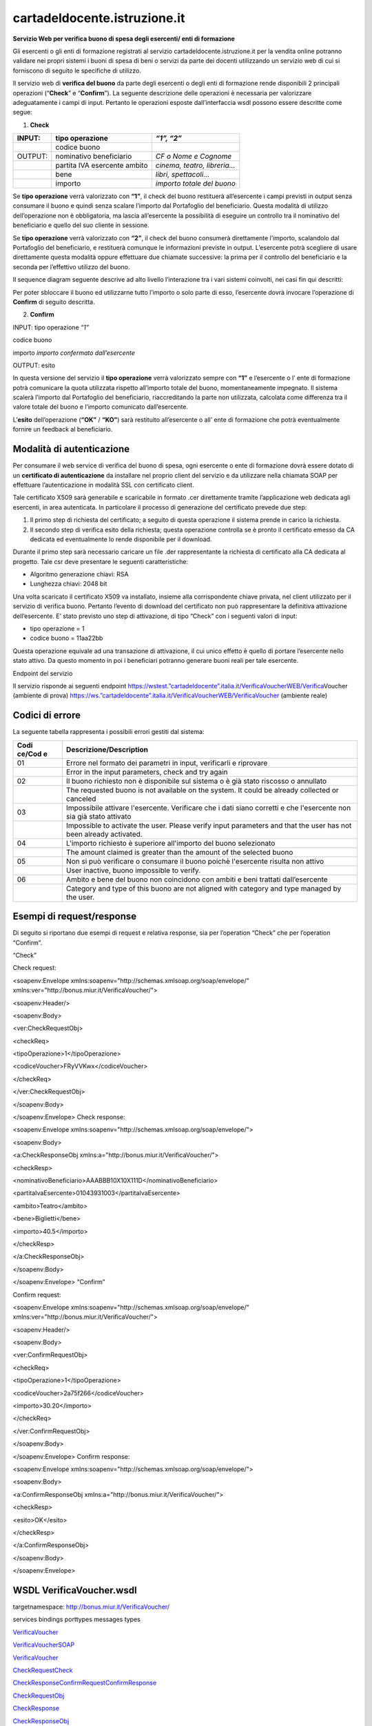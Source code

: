 cartadeldocente.istruzione.it
-----------------------------

**Servizio Web per verifica buono di spesa degli esercenti/ enti di formazione**

Gli esercenti o gli enti di formazione registrati al servizio cartadeldocente.istruzione.it per la vendita online potranno validare nei propri sistemi i buoni di spesa di beni o servizi da parte dei docenti utilizzando un servizio web di cui si forniscono di seguito le specifiche di utilizzo.

Il servizio web di **verifica del buono** da parte degli esercenti o degli enti di formazione rende disponibili 2 principali operazioni (“**Check**\ ” e “\ **Confirm**\ ”). La seguente descrizione delle operazioni è necessaria per valorizzare adeguatamente i campi di input. Pertanto le operazioni esposte dall’interfaccia wsdl possono essere descritte come segue:

1. **Check**

+---------+------------------------------+------------------------------+
| INPUT:  | tipo operazione              | *“1”, “2”*                   |
+=========+==============================+==============================+
|         | codice buono                 |                              |
+---------+------------------------------+------------------------------+
| OUTPUT: | nominativo beneficiario      | *CF o Nome e Cognome*        |
+---------+------------------------------+------------------------------+
|         | partita IVA esercente ambito | *cinema, teatro, libreria…*  |
+---------+------------------------------+------------------------------+
|         | bene                         | *libri, spettacoli…*         |
+---------+------------------------------+------------------------------+
|         | importo                      | *importo totale del buono*   |
+---------+------------------------------+------------------------------+

Se **tipo operazione** verrà valorizzato con **“1”**, il check del buono restituerà all’esercente i campi previsti in output senza consumare il buono e quindi senza scalare l’importo dal Portafoglio del beneficiario. Questa modalità di utilizzo dell’operazione non è obbligatoria, ma lascia all’esercente la possibilità di eseguire un controllo tra il nominativo del beneficiario e quello del suo cliente in sessione.

Se **tipo operazione** verrà valorizzato con **“2”**, il check del buono consumerà direttamente l’importo, scalandolo dal Portafoglio del beneficiario, e restituerà comunque le informazioni previste in output. L’esercente potrà scegliere di usare direttamente questa modalità oppure effettuare due chiamate successive: la prima per il controllo del beneficiario e la seconda per l’effettivo utilizzo del buono.

Il sequence diagram seguente descrive ad alto livello l’interazione tra i vari sistemi coinvolti, nei casi fin qui descritti:

|image0|

Per poter sbloccare il buono ed utilizzarne tutto l’importo o solo parte di esso, l’esercente dovrà invocare l’operazione di **Confirm** di seguito descritta.

2. **Confirm**

INPUT: tipo operazione *“1”*

codice buono

importo *importo confermato dall’esercente*

OUTPUT: esito

In questa versione del servizio il **tipo operazione** verrà valorizzato sempre con **“1”** e l’esercente o l’ ente di formazione potrà comunicare la quota utilizzata rispetto all’importo totale del buono, momentaneamente impegnato. Il sistema scalerà l’importo dal Portafoglio del beneficiario, riaccreditando la parte non utilizzata, calcolata come differenza tra il valore totale del buono e l’importo comunicato dall’esercente.

L’\ **esito** dell’operazione (**“OK”** / **“KO”**) sarà restituito all’esercente o all’ ente di formazione che potrà eventualmente fornire un feedback al beneficiario.

Modalità di autenticazione
==========================

Per consumare il web service di verifica del buono di spesa, ogni esercente o ente di formazione dovrà essere dotato di un **certificato di autenticazione** da installare nel proprio client del servizio e da utilizzare nella chiamata SOAP per effettuare l’autenticazione in modalità SSL con certificato client.

Tale certificato X509 sarà generabile e scaricabile in formato .cer direttamente tramite l’applicazione web dedicata agli esercenti, in area autenticata. In particolare il processo di generazione del certificato prevede due step:

1. Il primo step di richiesta del certificato; a seguito di questa operazione il sistema prende in carico la richiesta.
2. Il secondo step di verifica esito della richiesta; questa operazione controlla se è pronto il certificato emesso da CA dedicata ed eventualmente lo rende disponibile per il download.

Durante il primo step sarà necessario caricare un file .der rappresentante la richiesta di certificato alla CA dedicata al progetto. Tale csr deve presentare le seguenti caratteristiche:

-  Algoritmo generazione chiavi: RSA
-  Lunghezza chiavi: 2048 bit

Una volta scaricato il certificato X509 va installato, insieme alla corrispondente chiave privata, nel client utilizzato per il servizio di verifica buono. Pertanto l’evento di download del certificato non può rappresentare la definitiva attivazione dell’esercente. E’ stato previsto uno step di attivazione, di tipo “Check” con i seguenti valori di input:

-  tipo operazione = 1
-  codice buono = 11aa22bb

Questa operazione equivale ad una transazione di attivazione, il cui unico effetto è quello di portare l’esercente nello stato attivo. Da questo momento in poi i beneficiari potranno generare buoni reali per tale esercente.

Endpoint del servizio

Il servizio risponde ai seguenti endpoint `https://wstest.”cartadeldocente”.italia.it/VerificaVoucherWEB/Verifica <https://wstest./>`__\ Voucher (ambiente di prova) `https://ws.”cartadeldocente”.italia.it/VerificaVoucherWEB/VerificaVoucher <https://ws./>`__ (ambiente reale)

Codici di errore
================

La seguente tabella rappresenta i possibili errori gestiti dal sistema:

+--------+-------------------------------------------------------------+
| **Codi | **Descrizione/Description**                                 |
| ce/Cod |                                                             |
| e**    |                                                             |
+========+=============================================================+
| 01     | Errore nel formato dei parametri in input, verificarli e    |
|        | riprovare                                                   |
+--------+-------------------------------------------------------------+
|        | Error in the input parameters, check and try again          |
+--------+-------------------------------------------------------------+
| 02     | Il buono richiesto non è disponibile sul sistema o è già    |
|        | stato riscosso o annullato                                  |
+--------+-------------------------------------------------------------+
|        | The requested buono is not available on the system. It      |
|        | could be already collected or canceled                      |
+--------+-------------------------------------------------------------+
| 03     | Impossibile attivare l'esercente. Verificare che i dati     |
|        | siano corretti e che l'esercente non sia già stato attivato |
+--------+-------------------------------------------------------------+
|        | Impossible to activate the user. Please verify input        |
|        | parameters and that the user has not been already           |
|        | activated.                                                  |
+--------+-------------------------------------------------------------+
| 04     | L'importo richiesto è superiore all'importo del buono       |
|        | selezionato                                                 |
+--------+-------------------------------------------------------------+
|        | The amount claimed is greater than the amount of the        |
|        | selected buono                                              |
+--------+-------------------------------------------------------------+
| 05     | Non si può verificare o consumare il buono poichè           |
|        | l'esercente risulta non attivo                              |
+--------+-------------------------------------------------------------+
|        | User inactive, buono impossible to verify.                  |
+--------+-------------------------------------------------------------+
| 06     | Ambito e bene del buono non coincidono con ambiti e beni    |
|        | trattati dall’esercente                                     |
+--------+-------------------------------------------------------------+
|        | Category and type of this buono are not aligned with        |
|        | category and type managed by the user.                      |
+--------+-------------------------------------------------------------+

Esempi di request/response
==========================

Di seguito si riportano due esempi di request e relativa response, sia per l’operation “Check” che per l’operation “Confirm”.

|image1|\ “Check”

Check request:

<soapenv:Envelope xmlns:soapenv="http://schemas.xmlsoap.org/soap/envelope/" xmlns:ver="http://bonus.miur.it/VerificaVoucher/">

<soapenv:Header/>

<soapenv:Body>

<ver:CheckRequestObj>

<checkReq>

<tipoOperazione>1</tipoOperazione>

<codiceVoucher>FRyVVKwx</codiceVoucher>

</checkReq>

</ver:CheckRequestObj>

</soapenv:Body>

</soapenv:Envelope> Check response:

<soapenv:Envelope xmlns:soapenv="http://schemas.xmlsoap.org/soap/envelope/">

<soapenv:Body>

<a:CheckResponseObj xmlns:a="http://bonus.miur.it/VerificaVoucher/">

<checkResp>

<nominativoBeneficiario>AAABBB10X10X111D</nominativoBeneficiario>

<partitaIvaEsercente>01043931003</partitaIvaEsercente>

<ambito>Teatro</ambito>

<bene>Biglietti</bene>

<importo>40.5</importo>

</checkResp>

</a:CheckResponseObj>

</soapenv:Body>

|image2|\ </soapenv:Envelope> “Confirm”

Confirm request:

<soapenv:Envelope xmlns:soapenv="http://schemas.xmlsoap.org/soap/envelope/" xmlns:ver="http://bonus.miur.it/VerificaVoucher/">

<soapenv:Header/>

<soapenv:Body>

<ver:ConfirmRequestObj>

<checkReq>

<tipoOperazione>1</tipoOperazione>

<codiceVoucher>2a75f266</codiceVoucher>

<importo>30.20</importo>

</checkReq>

</ver:ConfirmRequestObj>

</soapenv:Body>

</soapenv:Envelope> Confirm response:

<soapenv:Envelope xmlns:soapenv="http://schemas.xmlsoap.org/soap/envelope/">

<soapenv:Body>

<a:ConfirmResponseObj xmlns:a="http://bonus.miur.it/VerificaVoucher/">

<checkResp>

<esito>OK</esito>

</checkResp>

</a:ConfirmResponseObj>

</soapenv:Body>

</soapenv:Envelope>

WSDL VerificaVoucher.wsdl
=========================

targetnamespace: http://bonus.miur.it/VerificaVoucher/

services bindings porttypes messages types

`VerificaVouc <#_bookmark0>`__\ `her <#_bookmark0>`__

`VerificaVoucherS <#_bookmark1>`__\ `OAP <#_bookmark1>`__

`VerificaVouc <#_bookmark2>`__\ `her <#_bookmark2>`__

`CheckRequest <#_bookmark3>`__\ `Check <#_bookmark11>`__

`CheckRespons <#_bookmark4>`__\ `e <#_bookmark4>`__\ `ConfirmReque <#_bookmark5>`__\ `st <#_bookmark5>`__\ `ConfirmRespo <#_bookmark6>`__\ `nse <#_bookmark6>`__

`CheckRequestObj <#_bookmark7>`__

`CheckResponse <#_bookmark12>`__

`CheckResponseO <#_bookmark8>`__\ `bj <#_bookmark8>`__

`Confirm <#_bookmark13>`__\ `ConfirmRequestO <#_bookmark9>`__\ `bj <#_bookmark9>`__\ `ConfirmResponse <#_bookmark14>`__\ `ConfirmResponse <#_bookmark10>`__\ `Obj <#_bookmark10>`__

attributeFormDefault: elementFormDefault:

targetNamespace: http://bonus.miur.it/VerificaVoucher/

Elements Complex types

**CheckRequestObj Check CheckResponseObj CheckResponse ConfirmRequestObj Confirm ConfirmResponseObj ConfirmResponse**

service **VerificaVoucher**

+----+-----------------------------------------------------------------+
| di | |image3|                                                        |
| ag |                                                                 |
| ra |                                                                 |
|    |                                                                 |
| m  |                                                                 |
+====+=================================================================+
| po | **VerificaVoucherSOAP**                                         |
| rt |                                                                 |
| s  | binding **tns:VerificaVoucherSOAP**                             |
|    |                                                                 |
|    | extensibil <soap:address                                        |
|    |                                                                 |
|    | ity                                                             |
|    | location="\ https://ws.cartadeldocente.istruzione.it/VerificaVo |
|    | ucherDocWEB/V                                                   |
|    | erificaVoucher"/>                                               |
+----+-----------------------------------------------------------------+

binding **VerificaVoucherSOAP**

+----------+-----------------------------------------------------------+
| diagram  | |image4|                                                  |
+==========+===========================================================+
| type     | **tns:VerificaVoucher**                                   |
+----------+-----------------------------------------------------------+
| extensib | <soap:binding style="document"                            |
| ility    | transport="\ http://schemas.xmlsoap.org/soap/http%22/>    |
+----------+-----------------------------------------------------------+
| operatio | **Check**                                                 |
| ns       |                                                           |
|          | extensibility <soap:operation                             |
|          |                                                           |
|          | soapAction="\ http://bonus.miur.it/VerificaVoucher/Check% |
|          | 22/>                                                      |
|          |                                                           |
|          | input <soap:body use="literal"/>                          |
|          |                                                           |
|          | output <soap:body use="literal"/>                         |
|          |                                                           |
|          | **Confirm**                                               |
|          |                                                           |
|          | extensibility <soap:operation                             |
|          |                                                           |
|          | soapAction="\ http://bonus.miur.it/VerificaVoucher/Confir |
|          | m%22/>                                                    |
|          |                                                           |
|          | input <soap:body use="literal"/>                          |
|          |                                                           |
|          | output <soap:body use="literal"/>                         |
+----------+-----------------------------------------------------------+
| used by  | Port **VerificaVoucherSOAP** in Service                   |
|          | **VerificaVoucher**                                       |
+----------+-----------------------------------------------------------+
| source   | <wsdl:binding name="VerificaVoucherSOAP"                  |
|          | type="tns:VerificaVoucher">                               |
|          |                                                           |
|          | <soap:binding style="document"                            |
|          | transport="\ http://schemas.xmlsoap.org/soap/http%22/>    |
|          |                                                           |
|          | <wsdl:operation name="Check">                             |
+----------+-----------------------------------------------------------+

+---+--------------------------------------------------------------------+
|   | <soap:operation                                                    |
|   | soapAction="\ http://bonus.miur.it/VerificaVoucher/Check%22/>      |
|   |                                                                    |
|   | <wsdl:input>                                                       |
|   |                                                                    |
|   | <soap:body use="literal"/>                                         |
|   |                                                                    |
|   | </wsdl:input>                                                      |
|   |                                                                    |
|   | <wsdl:output>                                                      |
|   |                                                                    |
|   | <soap:body use="literal"/>                                         |
|   |                                                                    |
|   | </wsdl:output>                                                     |
|   |                                                                    |
|   | </wsdl:operation>                                                  |
|   |                                                                    |
|   | <wsdl:operation name="Confirm">                                    |
|   |                                                                    |
|   | <soap:operation                                                    |
|   | soapAction="\ http://bonus.miur.it/VerificaVoucher/Confirm%22/>    |
|   |                                                                    |
|   | <wsdl:input>                                                       |
|   |                                                                    |
|   | <soap:body use="literal"/>                                         |
|   |                                                                    |
|   | </wsdl:input>                                                      |
|   |                                                                    |
|   | <wsdl:output>                                                      |
|   |                                                                    |
|   | <soap:body use="literal"/>                                         |
|   |                                                                    |
|   | </wsdl:output>                                                     |
|   |                                                                    |
|   | </wsdl:operation>                                                  |
|   |                                                                    |
|   | </wsdl:binding>                                                    |
+---+--------------------------------------------------------------------+

porttype **VerificaVoucher**

+------------+------------------------------------------+
| diagram    | |image5|                                 |
+============+==========================================+
| operations | **Check**                                |
|            |                                          |
|            | input **tns:CheckRequest**               |
|            |                                          |
|            | output **tns:CheckResponse**             |
|            |                                          |
|            | **Confirm**                              |
|            |                                          |
|            | input **tns:ConfirmRequest**             |
|            |                                          |
|            | output **tns:ConfirmResponse**           |
+------------+------------------------------------------+
| used by    | binding **VerificaVoucherSOAP**          |
+------------+------------------------------------------+
| source     | <wsdl:portType name="VerificaVoucher">   |
|            |                                          |
|            | <wsdl:operation name="Check">            |
|            |                                          |
|            | <wsdl:input message="tns:CheckRequest"/> |
+------------+------------------------------------------+

+---+----------------------------------------------+
|   | <wsdl:output message="tns:CheckResponse"/>   |
|   |                                              |
|   | </wsdl:operation>                            |
|   |                                              |
|   | <wsdl:operation name="Confirm">              |
|   |                                              |
|   | <wsdl:input message="tns:ConfirmRequest"/>   |
|   |                                              |
|   | <wsdl:output message="tns:ConfirmResponse"/> |
|   |                                              |
|   | </wsdl:operation>                            |
|   |                                              |
|   | </wsdl:portType>                             |
+---+----------------------------------------------+

message **CheckRequest**

+--------+-------------------------------------------------------------+
| parts  | **parameters**                                              |
|        |                                                             |
|        | element **tns:CheckRequestObj**                             |
+========+=============================================================+
| used   | Operation **Check** in PortType **VerificaVoucher**         |
| by     |                                                             |
+--------+-------------------------------------------------------------+
| source | <wsdl:message name="CheckRequest">                          |
|        |                                                             |
|        | <wsdl:part name="parameters"                                |
|        | element="tns:CheckRequestObj"/>                             |
|        |                                                             |
|        | </wsdl:message>                                             |
+--------+-------------------------------------------------------------+

message **CheckResponse**

+--------+-------------------------------------------------------------+
| parts  | **parameters**                                              |
|        |                                                             |
|        | element **tns:CheckResponseObj**                            |
+========+=============================================================+
| used   | Operation **Check** in PortType **VerificaVoucher**         |
| by     |                                                             |
+--------+-------------------------------------------------------------+
| source | <wsdl:message name="CheckResponse">                         |
|        |                                                             |
|        | <wsdl:part name="parameters"                                |
|        | element="tns:CheckResponseObj"/>                            |
|        |                                                             |
|        | </wsdl:message>                                             |
+--------+-------------------------------------------------------------+

message **ConfirmRequest**

+--------+-------------------------------------------------------------+
| parts  | **parameters**                                              |
|        |                                                             |
|        | element **tns:ConfirmRequestObj**                           |
+========+=============================================================+
| used   | Operation **Confirm** in PortType **VerificaVoucher**       |
| by     |                                                             |
+--------+-------------------------------------------------------------+
| source | <wsdl:message name="ConfirmRequest">                        |
|        |                                                             |
|        | <wsdl:part name="parameters"                                |
|        | element="tns:ConfirmRequestObj"/>                           |
|        |                                                             |
|        | </wsdl:message>                                             |
+--------+-------------------------------------------------------------+

message **ConfirmResponse**

+---------+-------------------------------------------------------+
| parts   | **parameters**                                        |
|         |                                                       |
|         | element **tns:ConfirmResponseObj**                    |
+=========+=======================================================+
| used by | Operation **Confirm** in PortType **VerificaVoucher** |
+---------+-------------------------------------------------------+
| source  | <wsdl:message name="ConfirmResponse">                 |
+---------+-------------------------------------------------------+

+---+-----------------------------------------------------------------+
|   | <wsdl:part name="parameters" element="tns:ConfirmResponseObj"/> |
|   |                                                                 |
|   | </wsdl:message>                                                 |
+---+-----------------------------------------------------------------+

element **CheckRequestObj**

+------------+-------------------------------------------------+
| diagram    | |image6|                                        |
+============+=================================================+
| namespace  | http://bonus.miur.it/VerificaVoucher/           |
+------------+-------------------------------------------------+
| properties | content complex                                 |
+------------+-------------------------------------------------+
| children   | **checkReq**                                    |
+------------+-------------------------------------------------+
| source     | <xsd:element name="CheckRequestObj">            |
|            |                                                 |
|            | <xsd:complexType>                               |
|            |                                                 |
|            | <xsd:sequence>                                  |
|            |                                                 |
|            | <xsd:element name="checkReq" type="tns:Check"/> |
|            |                                                 |
|            | </xsd:sequence>                                 |
|            |                                                 |
|            | </xsd:complexType>                              |
|            |                                                 |
|            | </xsd:element>                                  |
+------------+-------------------------------------------------+

element **CheckRequestObj/checkReq**

+------------+------------------------------------------------------+
| diagram    | |image7|                                             |
+============+======================================================+
| type       | **tns:Check**                                        |
+------------+------------------------------------------------------+
| properties | content complex                                      |
+------------+------------------------------------------------------+
| children   | **tipoOperazione codiceVoucher partitaIvaEsercente** |
+------------+------------------------------------------------------+
| source     | <xsd:element name="checkReq" type="tns:Check"/>      |
+------------+------------------------------------------------------+

element **CheckResponseObj**

+-----------+---------------------------------------+
| diagram   | |image8|                              |
+===========+=======================================+
| namespace | http://bonus.miur.it/VerificaVoucher/ |
+-----------+---------------------------------------+

+------------+----------------------------------------------------------+
| properties | content complex                                          |
+============+==========================================================+
| children   | **checkResp**                                            |
+------------+----------------------------------------------------------+
| source     | <xsd:element name="CheckResponseObj">                    |
|            |                                                          |
|            | <xsd:complexType>                                        |
|            |                                                          |
|            | <xsd:sequence>                                           |
|            |                                                          |
|            | <xsd:element name="checkResp" type="tns:CheckResponse"/> |
|            |                                                          |
|            | </xsd:sequence>                                          |
|            |                                                          |
|            | </xsd:complexType>                                       |
|            |                                                          |
|            | </xsd:element>                                           |
+------------+----------------------------------------------------------+

element **CheckResponseObj/checkResp**

+----------+-----------------------------------------------------------+
| diagram  | |image9|                                                  |
+==========+===========================================================+
| type     | **tns:CheckResponse**                                     |
+----------+-----------------------------------------------------------+
| properti | content complex                                           |
| es       |                                                           |
+----------+-----------------------------------------------------------+
| children | **nominativoBeneficiario partitaIvaEsercente ambito bene  |
|          | importo**                                                 |
+----------+-----------------------------------------------------------+
| source   | <xsd:element name="checkResp" type="tns:CheckResponse"/>  |
+----------+-----------------------------------------------------------+

element **ConfirmRequestObj**

+------------+---------------------------------------------------+
| diagram    | |image10|                                         |
+============+===================================================+
| namespace  | http://bonus.miur.it/VerificaVoucher/             |
+------------+---------------------------------------------------+
| properties | content complex                                   |
+------------+---------------------------------------------------+
| children   | **checkReq**                                      |
+------------+---------------------------------------------------+
| source     | <xsd:element name="ConfirmRequestObj">            |
|            |                                                   |
|            | <xsd:complexType>                                 |
|            |                                                   |
|            | <xsd:sequence>                                    |
|            |                                                   |
|            | <xsd:element name="checkReq" type="tns:Confirm"/> |
+------------+---------------------------------------------------+

+---+--------------------+
|   | </xsd:sequence>    |
|   |                    |
|   | </xsd:complexType> |
|   |                    |
|   | </xsd:element>     |
+---+--------------------+

element **ConfirmRequestObj/checkReq**

+------------+---------------------------------------------------+
| diagram    | |image11|                                         |
+============+===================================================+
| type       | **tns:Confirm**                                   |
+------------+---------------------------------------------------+
| properties | content complex                                   |
+------------+---------------------------------------------------+
| children   | **tipoOperazione codiceVoucher importo**          |
+------------+---------------------------------------------------+
| source     | <xsd:element name="checkReq" type="tns:Confirm"/> |
+------------+---------------------------------------------------+

element **ConfirmResponseObj**

+-----------+----------------------------------------------------------+
| diagram   | |image12|                                                |
+===========+==========================================================+
| namespace | http://bonus.miur.it/VerificaVoucher/                    |
+-----------+----------------------------------------------------------+
| propertie | content complex                                          |
| s         |                                                          |
+-----------+----------------------------------------------------------+
| children  | **checkResp**                                            |
+-----------+----------------------------------------------------------+
| source    | <xsd:element name="ConfirmResponseObj">                  |
|           |                                                          |
|           | <xsd:complexType>                                        |
|           |                                                          |
|           | <xsd:sequence>                                           |
|           |                                                          |
|           | <xsd:element name="checkResp"                            |
|           | type="tns:ConfirmResponse"/>                             |
|           |                                                          |
|           | </xsd:sequence>                                          |
|           |                                                          |
|           | </xsd:complexType>                                       |
|           |                                                          |
|           | </xsd:element>                                           |
+-----------+----------------------------------------------------------+

element **ConfirmResponseObj/checkResp**

+-----------+----------------------------------------------------------+
| diagram   | |image13|                                                |
+===========+==========================================================+
| type      | **tns:ConfirmResponse**                                  |
+-----------+----------------------------------------------------------+
| propertie | content complex                                          |
| s         |                                                          |
+-----------+----------------------------------------------------------+
| children  | **esito**                                                |
+-----------+----------------------------------------------------------+
| source    | <xsd:element name="checkResp"                            |
|           | type="tns:ConfirmResponse"/>                             |
+-----------+----------------------------------------------------------+

complexType **Check**

+-------+--------------------------------------------------------------+
| diagr | |image14|                                                    |
| am    |                                                              |
+=======+==============================================================+
| names | http://bonus.miur.it/VerificaVoucher/                        |
| pace  |                                                              |
+-------+--------------------------------------------------------------+
| child | **tipoOperazione codiceVoucher partitaIvaEsercente**         |
| ren   |                                                              |
+-------+--------------------------------------------------------------+
| used  | element **CheckRequestObj/checkReq**                         |
| by    |                                                              |
+-------+--------------------------------------------------------------+
| sourc | <xsd:complexType name="Check">                               |
| e     |                                                              |
|       | <xsd:sequence>                                               |
|       |                                                              |
|       | <xsd:element name="tipoOperazione" type="xsd:string"         |
|       | minOccurs="1" maxOccurs="1"/>                                |
|       |                                                              |
|       | <xsd:element name="codiceVoucher" type="xsd:string"          |
|       | minOccurs="1" maxOccurs="1"/>                                |
|       |                                                              |
|       | <xsd:element name="partitaIvaEsercente" type="xsd:string"    |
|       | minOccurs="0" maxOccurs="1"/>                                |
|       |                                                              |
|       | </xsd:sequence>                                              |
|       |                                                              |
|       | </xsd:complexType>                                           |
+-------+--------------------------------------------------------------+

element **Check/tipoOperazione**

+----------+-----------------------------------------------------------+
| diagram  | |image15|                                                 |
+==========+===========================================================+
| type     | **xsd:string**                                            |
+----------+-----------------------------------------------------------+
| properti | content simple                                            |
| es       |                                                           |
+----------+-----------------------------------------------------------+
| source   | <xsd:element name="tipoOperazione" type="xsd:string"      |
|          | minOccurs="1"                                             |
+----------+-----------------------------------------------------------+

+---+-----------------+
|   | maxOccurs="1"/> |
+---+-----------------+

element **Check/codiceVoucher**

+--------+-------------------------------------------------------------+
| diagra | |image16|                                                   |
| m      |                                                             |
+========+=============================================================+
| type   | **xsd:string**                                              |
+--------+-------------------------------------------------------------+
| proper | content simple                                              |
| ties   |                                                             |
+--------+-------------------------------------------------------------+
| source | <xsd:element name="codiceVoucher" type="xsd:string"         |
|        | minOccurs="1" maxOccurs="1"/>                               |
+--------+-------------------------------------------------------------+

element **Check/partitaIvaEsercente**

+--------+-------------------------------------------------------------+
| diagra | |image17|                                                   |
| m      |                                                             |
+========+=============================================================+
| type   | **xsd:string**                                              |
+--------+-------------------------------------------------------------+
| proper | minOcc 0                                                    |
| ties   |                                                             |
|        | maxOcc 1 content simple                                     |
+--------+-------------------------------------------------------------+
| source | <xsd:element name="partitaIvaEsercente" type="xsd:string"   |
|        | minOccurs="0" maxOccurs="1"/>                               |
+--------+-------------------------------------------------------------+

complexType **CheckResponse**

+--------+-------------------------------------------------------------+
| diagra | |image18|                                                   |
| m      |                                                             |
+========+=============================================================+
| namesp | http://bonus.miur.it/VerificaVoucher/                       |
| ace    |                                                             |
+--------+-------------------------------------------------------------+
| childr | **nominativoBeneficiario partitaIvaEsercente ambito bene    |
| en     | importo**                                                   |
+--------+-------------------------------------------------------------+
| used   | element **CheckResponseObj/checkResp**                      |
| by     |                                                             |
+--------+-------------------------------------------------------------+
| source | <xsd:complexType name="CheckResponse">                      |
|        |                                                             |
|        | <xsd:sequence>                                              |
|        |                                                             |
|        | <xsd:element name="nominativoBeneficiario"                  |
|        | type="xsd:string" minOccurs="1"                             |
+--------+-------------------------------------------------------------+

+---+--------------------------------------------------------------------+
|   | maxOccurs="1"/>                                                    |
|   |                                                                    |
|   | <xsd:element name="partitaIvaEsercente" type="xsd:string"          |
|   | minOccurs="1" maxOccurs="1"/>                                      |
|   |                                                                    |
|   | <xsd:element name="ambito" type="xsd:string" minOccurs="1"         |
|   | maxOccurs="1"/>                                                    |
|   |                                                                    |
|   | <xsd:element name="bene" type="xsd:string" minOccurs="1"           |
|   | maxOccurs="1"/>                                                    |
|   |                                                                    |
|   | <xsd:element name="importo" type="xsd:double" minOccurs="1"        |
|   | maxOccurs="1"/>                                                    |
|   |                                                                    |
|   | </xsd:sequence>                                                    |
|   |                                                                    |
|   | </xsd:complexType>                                                 |
+---+--------------------------------------------------------------------+

element **CheckResponse/nominativoBeneficiario**

+-------+--------------------------------------------------------------+
| diagr | |image19|                                                    |
| am    |                                                              |
+=======+==============================================================+
| type  | **xsd:string**                                               |
+-------+--------------------------------------------------------------+
| prope | content simple                                               |
| rties |                                                              |
+-------+--------------------------------------------------------------+
| sourc | <xsd:element name="nominativoBeneficiario" type="xsd:string" |
| e     | minOccurs="1" maxOccurs="1"/>                                |
+-------+--------------------------------------------------------------+

element **CheckResponse/partitaIvaEsercente**

+--------+-------------------------------------------------------------+
| diagra | |image20|                                                   |
| m      |                                                             |
+========+=============================================================+
| type   | **xsd:string**                                              |
+--------+-------------------------------------------------------------+
| proper | content simple                                              |
| ties   |                                                             |
+--------+-------------------------------------------------------------+
| source | <xsd:element name="partitaIvaEsercente" type="xsd:string"   |
|        | minOccurs="1" maxOccurs="1"/>                               |
+--------+-------------------------------------------------------------+

element **CheckResponse/ambito**

+---------+------------------------------------------------------------+
| diagram | |image21|                                                  |
+=========+============================================================+
| type    | **xsd:string**                                             |
+---------+------------------------------------------------------------+
| propert | content simple                                             |
| ies     |                                                            |
+---------+------------------------------------------------------------+
| source  | <xsd:element name="ambito" type="xsd:string" minOccurs="1" |
|         | maxOccurs="1"/>                                            |
+---------+------------------------------------------------------------+

element **CheckResponse/bene**

+---------+------------------------------------------------------------+
| diagram | |image22|                                                  |
+=========+============================================================+
| type    | **xsd:string**                                             |
+---------+------------------------------------------------------------+
| propert | content simple                                             |
| ies     |                                                            |
+---------+------------------------------------------------------------+
| source  | <xsd:element name="bene" type="xsd:string" minOccurs="1"   |
|         | maxOccurs="1"/>                                            |
+---------+------------------------------------------------------------+

element **CheckResponse/importo**

+---------+------------------------------------------------------------+
| diagram | |image23|                                                  |
+=========+============================================================+
| type    | **xsd:double**                                             |
+---------+------------------------------------------------------------+
| propert | content simple                                             |
| ies     |                                                            |
+---------+------------------------------------------------------------+
| source  | <xsd:element name="importo" type="xsd:double"              |
|         | minOccurs="1" maxOccurs="1"/>                              |
+---------+------------------------------------------------------------+

complexType **Confirm**

+-------+--------------------------------------------------------------+
| diagr | |image24|                                                    |
| am    |                                                              |
+=======+==============================================================+
| names | http://bonus.miur.it/VerificaVoucher/                        |
| pace  |                                                              |
+-------+--------------------------------------------------------------+
| child | **tipoOperazione codiceVoucher importo**                     |
| ren   |                                                              |
+-------+--------------------------------------------------------------+
| used  | element **ConfirmRequestObj/checkReq**                       |
| by    |                                                              |
+-------+--------------------------------------------------------------+
| sourc | <xsd:complexType name="Confirm">                             |
| e     |                                                              |
|       | <xsd:sequence>                                               |
|       |                                                              |
|       | <xsd:element name="tipoOperazione" type="xsd:string"         |
|       | minOccurs="1" maxOccurs="1"/>                                |
|       |                                                              |
|       | <xsd:element name="codiceVoucher" type="xsd:string"          |
|       | minOccurs="1" maxOccurs="1"/>                                |
|       |                                                              |
|       | <xsd:element name="importo" type="xsd:double" minOccurs="1"  |
|       | maxOccurs="1"/>                                              |
|       |                                                              |
|       | </xsd:sequence>                                              |
|       |                                                              |
|       | </xsd:complexType>                                           |
+-------+--------------------------------------------------------------+

element **Confirm/tipoOperazione**

+--------+-------------------------------------------------------------+
| diagra | |image25|                                                   |
| m      |                                                             |
+========+=============================================================+
| type   | **xsd:string**                                              |
+--------+-------------------------------------------------------------+
| proper | content simple                                              |
| ties   |                                                             |
+--------+-------------------------------------------------------------+
| source | <xsd:element name="tipoOperazione" type="xsd:string"        |
|        | minOccurs="1" maxOccurs="1"/>                               |
+--------+-------------------------------------------------------------+

element **Confirm/codiceVoucher**

+--------+-------------------------------------------------------------+
| diagra | |image26|                                                   |
| m      |                                                             |
+========+=============================================================+
| type   | **xsd:string**                                              |
+--------+-------------------------------------------------------------+
| proper | content simple                                              |
| ties   |                                                             |
+--------+-------------------------------------------------------------+
| source | <xsd:element name="codiceVoucher" type="xsd:string"         |
|        | minOccurs="1" maxOccurs="1"/>                               |
+--------+-------------------------------------------------------------+

element **Confirm/importo**

+---------+------------------------------------------------------------+
| diagram | |image27|                                                  |
+=========+============================================================+
| type    | **xsd:double**                                             |
+---------+------------------------------------------------------------+
| propert | content simple                                             |
| ies     |                                                            |
+---------+------------------------------------------------------------+
| source  | <xsd:element name="importo" type="xsd:double"              |
|         | minOccurs="1" maxOccurs="1"/>                              |
+---------+------------------------------------------------------------+

complexType **ConfirmResponse**

+--------+-------------------------------------------------------------+
| diagra | |image28|                                                   |
| m      |                                                             |
+========+=============================================================+
| namesp | http://bonus.miur.it/VerificaVoucher/                       |
| ace    |                                                             |
+--------+-------------------------------------------------------------+
| childr | **esito**                                                   |
| en     |                                                             |
+--------+-------------------------------------------------------------+
| used   | element **ConfirmResponseObj/checkResp**                    |
| by     |                                                             |
+--------+-------------------------------------------------------------+
| source | <xsd:complexType name="ConfirmResponse">                    |
|        |                                                             |
|        | <xsd:sequence>                                              |
|        |                                                             |
|        | <xsd:element name="esito" type="xsd:string" minOccurs="1"   |
|        | maxOccurs="1"/>                                             |
|        |                                                             |
|        | </xsd:sequence>                                             |
|        |                                                             |
|        | </xsd:complexType>                                          |
+--------+-------------------------------------------------------------+

element **ConfirmResponse/esito**

+---------+------------------------------------------------------------+
| diagram | |image29|                                                  |
+=========+============================================================+
| type    | **xsd:string**                                             |
+---------+------------------------------------------------------------+
| propert | content simple                                             |
| ies     |                                                            |
+---------+------------------------------------------------------------+
| source  | <xsd:element name="esito" type="xsd:string" minOccurs="1"  |
|         | maxOccurs="1"/>                                            |
+---------+------------------------------------------------------------+

.. |image0| image:: media/media/image1.png
.. |image1| image:: media/media/image2.png
.. |image2| image:: media/media/image3.png
.. |image3| image:: media/media/image4.png
.. |image4| image:: media/media/image5.png
.. |image5| image:: media/media/image6.png
.. |image6| image:: media/media/image7.png
.. |image7| image:: media/media/image8.png
.. |image8| image:: media/media/image9.png
.. |image9| image:: media/media/image10.png
.. |image10| image:: media/media/image11.png
.. |image11| image:: media/media/image12.png
.. |image12| image:: media/media/image13.png
.. |image13| image:: media/media/image14.png
.. |image14| image:: media/media/image15.png
.. |image15| image:: media/media/image16.png
.. |image16| image:: media/media/image17.png
.. |image17| image:: media/media/image18.png
.. |image18| image:: media/media/image19.png
.. |image19| image:: media/media/image20.png
.. |image20| image:: media/media/image21.png
.. |image21| image:: media/media/image22.png
.. |image22| image:: media/media/image23.png
.. |image23| image:: media/media/image24.png
.. |image24| image:: media/media/image25.png
.. |image25| image:: media/media/image26.png
.. |image26| image:: media/media/image27.png
.. |image27| image:: media/media/image28.png
.. |image28| image:: media/media/image29.png
.. |image29| image:: media/media/image30.png
